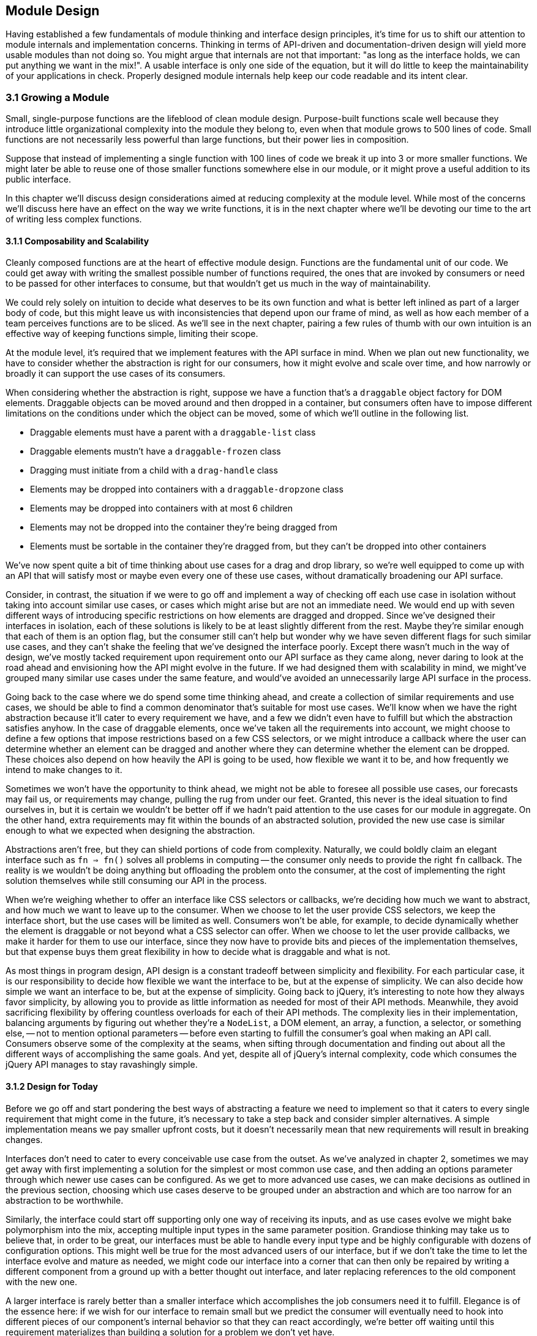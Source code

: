 [[module-design]]
== Module Design

Having established a few fundamentals of module thinking and interface design principles, it's time for us to shift our attention to module internals and implementation concerns. Thinking in terms of API-driven and documentation-driven design will yield more usable modules than not doing so. You might argue that internals are not that important: "as long as the interface holds, we can put anything we want in the mix!". A usable interface is only one side of the equation, but it will do little to keep the maintainability of your applications in check. Properly designed module internals help keep our code readable and its intent clear.

=== 3.1 Growing a Module

Small, single-purpose functions are the lifeblood of clean module design. Purpose-built functions scale well because they introduce little organizational complexity into the module they belong to, even when that module grows to 500 lines of code. Small functions are not necessarily less powerful than large functions, but their power lies in composition.

Suppose that instead of implementing a single function with 100 lines of code we break it up into 3 or more smaller functions. We might later be able to reuse one of those smaller functions somewhere else in our module, or it might prove a useful addition to its public interface.

In this chapter we'll discuss design considerations aimed at reducing complexity at the module level. While most of the concerns we'll discuss here have an effect on the way we write functions, it is in the next chapter where we'll be devoting our time to the art of writing less complex functions.

==== 3.1.1 Composability and Scalability

Cleanly composed functions are at the heart of effective module design. Functions are the fundamental unit of our code. We could get away with writing the smallest possible number of functions required, the ones that are invoked by consumers or need to be passed for other interfaces to consume, but that wouldn't get us much in the way of maintainability.

We could rely solely on intuition to decide what deserves to be its own function and what is better left inlined as part of a larger body of code, but this might leave us with inconsistencies that depend upon our frame of mind, as well as how each member of a team perceives functions are to be sliced. As we'll see in the next chapter, pairing a few rules of thumb with our own intuition is an effective way of keeping functions simple, limiting their scope.

At the module level, it's required that we implement features with the API surface in mind. When we plan out new functionality, we have to consider whether the abstraction is right for our consumers, how it might evolve and scale over time, and how narrowly or broadly it can support the use cases of its consumers.

When considering whether the abstraction is right, suppose we have a function that's a `draggable` object factory for DOM elements. Draggable objects can be moved around and then dropped in a container, but consumers often have to impose different limitations on the conditions under which the object can be moved, some of which we'll outline in the following list.

- Draggable elements must have a parent with a `draggable-list` class
- Draggable elements mustn't have a `draggable-frozen` class
- Dragging must initiate from a child with a `drag-handle` class
- Elements may be dropped into containers with a `draggable-dropzone` class
- Elements may be dropped into containers with at most 6 children
- Elements may not be dropped into the container they're being dragged from
- Elements must be sortable in the container they're dragged from, but they can't be dropped into other containers

We've now spent quite a bit of time thinking about use cases for a drag and drop library, so we're well equipped to come up with an API that will satisfy most or maybe even every one of these use cases, without dramatically broadening our API surface.

Consider, in contrast, the situation if we were to go off and implement a way of checking off each use case in isolation without taking into account similar use cases, or cases which might arise but are not an immediate need. We would end up with seven different ways of introducing specific restrictions on how elements are dragged and dropped. Since we've designed their interfaces in isolation, each of these solutions is likely to be at least slightly different from the rest. Maybe they're similar enough that each of them is an option flag, but the consumer still can't help but wonder why we have seven different flags for such similar use cases, and they can't shake the feeling that we've designed the interface poorly. Except there wasn't much in the way of design, we've mostly tacked requirement upon requirement onto our API surface as they came along, never daring to look at the road ahead and envisioning how the API might evolve in the future. If we had designed them with scalability in mind, we might've grouped many similar use cases under the same feature, and would've avoided an unnecessarily large API surface in the process.

Going back to the case where we do spend some time thinking ahead, and create a collection of similar requirements and use cases, we should be able to find a common denominator that's suitable for most use cases. We'll know when we have the right abstraction because it'll cater to every requirement we have, and a few we didn't even have to fulfill but which the abstraction satisfies anyhow. In the case of draggable elements, once we've taken all the requirements into account, we might choose to define a few options that impose restrictions based on a few CSS selectors, or we might introduce a callback where the user can determine whether an element can be dragged and another where they can determine whether the element can be dropped. These choices also depend on how heavily the API is going to be used, how flexible we want it to be, and how frequently we intend to make changes to it.

Sometimes we won't have the opportunity to think ahead, we might not be able to foresee all possible use cases, our forecasts may fail us, or requirements may change, pulling the rug from under our feet. Granted, this never is the ideal situation to find ourselves in, but it is certain we wouldn't be better off if we hadn't paid attention to the use cases for our module in aggregate. On the other hand, extra requirements may fit within the bounds of an abstracted solution, provided the new use case is similar enough to what we expected when designing the abstraction.

Abstractions aren't free, but they can shield portions of code from complexity. Naturally, we could boldly claim an elegant interface such as `fn => fn()` solves all problems in computing -- the consumer only needs to provide the right `fn` callback. The reality is we wouldn't be doing anything but offloading the problem onto the consumer, at the cost of implementing the right solution themselves while still consuming our API in the process.

When we're weighing whether to offer an interface like CSS selectors or callbacks, we're deciding how much we want to abstract, and how much we want to leave up to the consumer. When we choose to let the user provide CSS selectors, we keep the interface short, but the use cases will be limited as well. Consumers won't be able, for example, to decide dynamically whether the element is draggable or not beyond what a CSS selector can offer. When we choose to let the user provide callbacks, we make it harder for them to use our interface, since they now have to provide bits and pieces of the implementation themselves, but that expense buys them great flexibility in how to decide what is draggable and what is not.

As most things in program design, API design is a constant tradeoff between simplicity and flexibility. For each particular case, it is our responsibility to decide how flexible we want the interface to be, but at the expense of simplicity. We can also decide how simple we want an interface to be, but at the expense of simplicity. Going back to jQuery, it's interesting to note how they always favor simplicity, by allowing you to provide as little information as needed for most of their API methods. Meanwhile, they avoid sacrificing flexibility by offering countless overloads for each of their API methods. The complexity lies in their implementation, balancing arguments by figuring out whether they're a `NodeList`, a DOM element, an array, a function, a selector, or something else, -- not to mention optional parameters -- before even starting to fulfill the consumer's goal when making an API call. Consumers observe some of the complexity at the seams, when sifting through documentation and finding out about all the different ways of accomplishing the same goals. And yet, despite all of jQuery's internal complexity, code which consumes the jQuery API manages to stay ravashingly simple.

==== 3.1.2 Design for Today

Before we go off and start pondering the best ways of abstracting a feature we need to implement so that it caters to every single requirement that might come in the future, it's necessary to take a step back and consider simpler alternatives. A simple implementation means we pay smaller upfront costs, but it doesn't necessarily mean that new requirements will result in breaking changes.

Interfaces don't need to cater to every conceivable use case from the outset. As we've analyzed in chapter 2, sometimes we may get away with first implementing a solution for the simplest or most common use case, and then adding an options parameter through which newer use cases can be configured. As we get to more advanced use cases, we can make decisions as outlined in the previous section, choosing which use cases deserve to be grouped under an abstraction and which are too narrow for an abstraction to be worthwhile.

Similarly, the interface could start off supporting only one way of receiving its inputs, and as use cases evolve we might bake polymorphism into the mix, accepting multiple input types in the same parameter position. Grandiose thinking may take us to believe that, in order to be great, our interfaces must be able to handle every input type and be highly configurable with dozens of configuration options. This might well be true for the most advanced users of our interface, but if we don't take the time to let the interface evolve and mature as needed, we might code our interface into a corner that can then only be repaired by writing a different component from a ground up with a better thought out interface, and later replacing references to the old component with the new one.

A larger interface is rarely better than a smaller interface which accomplishes the job consumers need it to fulfill. Elegance is of the essence here: if we wish for our interface to remain small but we predict the consumer will eventually need to hook into different pieces of our component's internal behavior so that they can react accordingly, we're better off waiting until this requirement materializes than building a solution for a problem we don't yet have.

Not only will we be focusing development hours on functionality that's needed today, but we'll also avoid creating complexity that can be dispensed with for the time being. It might be argued that the ability to react to internal events of a library won't introduce a lot of complexity. Consider, however, the case where the requirement never materializes. We'd have burdened our component with increased complexity to satisfy functionality we never needed. Worse yet, consider the case where the requirement changes between the moment we've implemented a solution and when it's actually needed. We'd now have functionality we never needed, which clashes with different functionality that we do need.

Suppose we don't only need hooks to react to events, but we need those hooks to be able to transform internal state -- how would the event hooks interface change then? Chances are, someone might've found a use for the event listeners we've implemented earlier, and so we cannot dispose of them with ease. We might be forced to change the event listener API to support internal state transformations, which would result in a cringeworthy interface that's bound to frustrate implementers and consumers alike.

Falling in the trap of implementing features consumers don't yet need might be easy at first, but it'll cost us dearly in terms of complexity, maintainability, and wasted developer hours. The best code is no code at all. This means fewer bugs, less time spent writing code, less time writing documentation, and less time fielding support requests. Latch onto that mentality and strive to keep functionality to exactly the absolute minimum that's required.

==== 3.1.3 Abstract in Small Steps

It's important to note that abstractions should evolve naturally, rather than have them force an implementation style upon us. When we're unsure about whether to bundle a few use cases with an abstraction, the best option is often to wait and see whether more use cases would fall into the abstraction we're considering. If we wait and the abstraction holds true for more and more use cases, we can go ahead and implement the abstraction. If the abstraction doesn't hold, then we can be thankful we won't have to bend the abstraction to fit the new use cases, often breaking the abstraction or causing more grief than the abstraction had originally set out to avoid on our behalf.

In a similar fashion to that of the last section, we should first wait until use cases emerge and then reconsider an abstraction when its benefits become clear. While developing unneeded functionality is little more than a waste of time, leveraging the wrong abstractions will kill or, at best, cripple our component's interface. While good abstractions are a powerful tool that can reduce the complexity and volume of code we write, subjecting consumers to inappropriate abstractions might increase the amount of code they need to write and will forcibly increase complexity by having users bend to the will of the abstraction, causing frustration and eventual abandonment of the poorly abstracted component.

HTTP libraries are a great example of how the right abstraction for an interface depends entirely on the use cases its consumer has in mind. Plain `GET` calls can be serviced with callbacks or promises, but streaming requires an event-driven interface which allows the consumer to act as soon as the stream has portions of data ready for consumption. A typical `GET` request could be serviced by an event-driven interface as well, allowing the implementer to abstract every use case under an event-driven model. To the consumer, this model would feel a bit convoluted for the simplest case, however. Even when we've grouped every use case under a convenient abstraction, the consumer shouldn't have to settle for `get('/cats').on('data', gotCats)` when they could be using a simpler `get('/cats', gotCats)` interface instead, which wouldn't need to handle error events separately, either, instead relying on the Node.js convention where the first argument passed to callbacks is an error or `null` when everything goes smoothly.

An HTTP library that's primarily focused on streaming might go for the event-driven model in all cases, arguing that convenience methods such as a callback-based interface could be implemented on top of their primitive interface. This is acceptable, we're focusing on the use case at hand and keeping our API surface as small as possible, while still allowing our library to be wrapped for higher-level consumption. If our library was primarily focused on the experience of leveraging its interface, we might go for the callback or promise based approach. When that library then has to support streaming, it might incorporate an event-driven interface. At this point we'd have to decide whether we'll expose that kind of interface solely for streaming purposes, or if it'll be available for commonplace scenarios as well. On the one hand, exposing it solely for the streaming use case keeps the API surface small. On the other, exposing it for every use case results in a more flexible and consistent API, which might be what consumers expect.

Context is of the utmost relevance here. When we're developing an interface for an open-source or otherwise broadly available library, we might need to listen to a variety of folks who'll be weighing into how the API should be designed. Depending on our audience, they may prefer a smaller API surface or a flexible interface. Over time, broadly available libraries tend to favor flexibility over simplicity, as the number of users grows and with them, the number of use cases the library needs to support. When the component is being developed in the context of our day jobs, we might not need to cater to a broad audience. It may well be that we ourselves are the only ones who will be consuming the API, or maybe our team. It might be that we belong to a UI platform team that serves the entire company, which would put us in a situation akin to the open-source case, though.

In any case, when we're uncertain if our interface will be needing to expose certain surface areas, it's highly recommended that we don't expose any of it until we are indeed certain. Keeping API surfaces as small as possible reduces the odds of presenting the consumer with multiple ways of accomplishing the same task. This is often undesirable given that users will undoubtedly become confused and come knocking about which one is the best solution. There's a few answers. When the best solution is always the same, the other offerings probably don't belong in our public interface. When the best solution depends on the use case, then we should be in the lookout for better abstractions which encapsulate those similar use cases under a single solution. If the use cases are different enough, so should the solutions offered by the interface, in which case consumers shouldn't be faced with uncertainty: our interface would only offer a single solution for that particular use case.

==== 3.1.4 Move Deliberately and Experiment

You might have heard the "Move Fast and Break Things" mantra from Facebook. It's dangerous to take this mantra literally in terms of software development, which shouldn't be hurried nor frequently broken, let alone on purpose. The mantra is meant to be interpreted as an invitation to experiment, where the things we should be breaking are assumptions about how an application architecture should be laid out, how users behave, what advertisers want, and any other assumptions. Moving fast means to quickly hash out prototypes to test our newfound assumptions, to timely seize upon new markets, to avoid engineering slowing to a crawl as teams and requirements grow in size and complexity, and to constantly iterate on our products or codebases.

Taken literally, moving fast and breaking things is a dreadful way to go about software development. Any organization worth their salt would never encourage engineers to write code faster at the expense of their product quality. Code should exist mostly because it has to, in order for the products they make up to exist. The less complex the code we write, provided the product remains the same, the better.

The code that makes up a product should be covered by tests, minimizing the risk of bugs making their way to production. When we take "Move Fast and Break Things" literally, we are tempted to think testing is optional, since it slows us down and we need to move fast. A product that's not test covered will be, ironically, unable to move fast when bugs inevitable arise and wind down engineering speed.

A better mantra might be one that can be taken literally, such as "Move Deliberately and Experiment". This mantra carries the same sentiment as the Facebook mantra of "Move Fast and Break Things", but its true meaning isn't meant to be decoded or interpreted. Experimentation is a key aspect of software design and development. We should constantly try out and validate new ideas, verifying whether they pose better solutions than the status quo. We could interpret "Move Fast and Break Things" as "A/B testfootnote:[A/B testing is a form of user testing where we take a small portion of users and present them with a different experience than what we present to the general userbase. We then track engagement among the two groups, and if the engagement is higher for the users with the new experience, then we might go ahead and present that to our entire userbase. It is an effective way of reducing risk when we want to modify our user experience, by testing our assumptions in small experiments before we introduce changes to the majority of our users.] early and A/B test often", and "Move Deliberately and Experiment" can convey this meaning as well.

To move deliberately is to move with cause. Engineering tempo will rarely be guided by the development team's desire to move faster, but is most often instead bound by release cycles and the complexity in requirements needed to meet those releases. Of course, everyone wants engineering to move fast where possible, but interface design shouldn't be hurried, regardless of whether the interface we're dealing with is an architecture, a layer, a component, or a function. Internals aren't as crucial to get right, for as long as the interface holds, the internals can be later improved for performance or readability gains. This is not to advocate sloppily developed internals, but rather to encourage respectfully and deliberately thought out interface design.

=== 3.2 CRUST Considerations

We're getting closer to function internals, which will be discussed at length in chapter 4. Before we do so, we need to address a few more concerns on the component level. This section explores how we can keep components simple by following the CRUST principle outlined in chapter 2.

==== 3.2.1 Do Repeat Yourself, Occasionally

The DRY principle (Don't Repeat Yourself) is one of the best regarded principles in software development, and rightly so. It prompts us to write a loop when we could write a hundred print statements, it makes us create reusable functions so that we don't end up having to maintain several instances of the same piece of code, and it questions the need for slight permutations of what's virtually the same piece of code repeated over and over across our codebases.

When taken to the extreme, though, DRY is harmful and hinders development. Our mission to find the right abstractions will be cut short if we are ever vigilant in our quest to suppress any and all repetition. When it comes to finding abstractions, it's almost always best to pause and reflect on whether we ought to force DRY at this moment, or if we should wait a while and see whether a better pattern emerges.

Being too quick to follow DRY may result in picking the wrong abstraction, costing us time if we realize the mistake early enough, and causing even more damage the longer we let an undesirable abstraction loose.

In a similar fashion, blindly following DRY for even the smallest bit of code is bound to make our code harder to follow or read. Merging two sides of a regular expression that was optimized for readability (a rare sight in the world of regular expressions) will almost certainly make it harder to read and correctly infer its purpose. Is following DRY truly worthwhile in cases like this?

The whole point of DRY is to write concise code, improving readability in turn. When the more concise piece of code results in a program that's harder to read than what we had, DRY was probably a bad idea, a solution to a problem we didn't yet have, not in this particular piece of code, not yet anyway. In order to stay sane, it's necessary to take software development advice with a grain of salt, as we'll discuss in section 3.3.4.

Most often, DRY is the correct approach, but there are indeed cases when DRY might not be appropriate, such as when it yields trivial gains at the expense of readability or when it hinders our ability to find better abstractions. We can always come back to our piece of code and sculpt pieces away making it more DRY. This is typically easier than trying to decouple bits of code we've mistakenly made DRY, which is why sometimes it's best to wait before we commit to DRY.

==== 3.2.2 Feature Isolation

We've discussed interface design at great length, but we haven't touched on decisions around when to split a module into smaller pieces. In modern application architectures, having certain modules may be required by conventional practices. For instance, a web application made up of different views may require that each view is its own component. This limitation shouldn't, however, stop us from breaking up the internal implementation of the view into several smaller components. These smaller components might be reused in other views or components, tested on their own, and better isolated than they might have otherwise been if they were tightly coupled to their parent view.

Even when the smaller component isn't being reused anywhere else, and perhaps not even tested on its own, it's still worth moving it to a different file. Why? Because we're removing the complexity that makes up the child component from its parent virtually for free. We're only paying a cheap indirection cost, where the child component is now referenced as a dependency of its parent instead of being inlined. When we split up the internals of a large component into several children, we're chopping up its internal complexity and ending up with several simple components. The complexity didn't dissipate, it's subtly hidden away in the interrelationships between these child components and their parent, but that's now the biggest concern in the parent module, whereas each of the smaller modules doesn't need to know much about these relationships.

Chopping up internals doesn't merely only work for view components and their children. That said, view components pose a great example that might help us visualize how complexity can remain flat across a component system, regardless of how deep we go, instead of being contained in a large component with little structure and a high level of complexity or coupling. This is akin to looking at the universe on a macroscopic level and then taking a closer look, until we get to the atomic level, and then beyond. Each layer has its own complexities and intricacies waiting to be discovered, but the complexity is spread across the layers rather than clustered on any one particular layer. The spread reduces the amount of complexity we have to observe and deal with on any given layer.

Speaking of layers, it is at this stage of the design process that you might want to consider defining different layers for your application. You might be used to having models, views, and controllers in MVC applications, or maybe you're accustomed to actions, reducers, and selectors in Redux applications. Maybe you should think of implemeting a service layer where all the business logic occurs, or perhaps a persistance layer where all the caching and persistent storage takes place.

When we're not dealing with modules which we ought to shape in a certain way, like views, but modules that can be composed any which way we choose, like services, we should consider whether new features belong in an existing module or in an entirely new module. When we have a module which wraps a Markdown parsing library adding functionality such as support for emoji expansions, and want an API that can take the resulting HTML and strip out certain tags and attributes, should we add that functionality to the Markdown module or put it in a separate module?

On the one hand, having it in the Markdown module would save us the trouble of importing both modules when we want the sanitization functionality, but on the other hand, there may be quite a few cases where we have HTML that didn't come from Markdown parsing but which we still want to sanitize. A solution that's often effective in these cases is putting the HTML sanitization functionality into its own module, but consume it in the Markdown module for convenience. This way, consumers of the Markdown module always get sanitized output, and those who want to sanitize a piece of HTML directly can do so as well. We could always make sanitization opt-in (or better yet, opt-out) for the Markdown module, if the feature isn't always what's needed by consumers of that interface.

It can be tempting to create a `utilities.js` module where we deposit all of our functionality which doesn't belong anywhere else. When we move onto a new project, we tend to want some of this functionality once again, so we might copy the relevant parts over to the new module. Here we'd be breaking the DRY principle, because instead of reusing the same bits of code we're creating a new module that's a duplicate of what we had. Worse yet, over time we'll eventually modify the `utilities.js` component, so they might not contain the same functionality anymore.

The low hanging fruit here would be to create a `lib` directory instead of a single `utilities.js` module, and place each independent piece of functionality into its own module. Naturally, some of these pieces of functionality will depend on other utility functions, but we'll be better off importing those bits from another module than keeping everything in the same file. Each small file makes it obvious what the utility is, what other bits it relies on, and can be tested and documented individually. More importantly, when the utility grows in scope, file size, and complexity, it will remain manageable because we've isolated it early. In contrast, if we kept everything in the same file but then one of the utilities grew considerably, we'd have to pull the functionality into a different module, at which point our code might be coupled with other utilities in subtle ways that might make the migration to a multi-module architecture a bit harder than it should be.

Were we to truly embrace a modular architecture, we might go an extra mile after promoting each utility to its own module. Aftering identifying utility modules we'd like to reuse -- such as a function used to generate slugs like `this-is-a-slug` based on an arbitrary string that might have spaces, accents, punctuation, and symbols, besides alphanumeric characters -- we could move the module to its own directory, along with documentation and tests, register any dependencies in `package.json`, and publish it to an npm registry. In doing so, we'd be honoring DRY across projects, and when we update the slugging package while working on our latest project, older projects would also benefit from new functionality and bug fixes.

This approach can be taken as far as we consider necessary: as long as we'd benefit from making a piece of functionality reusable across our projects, we can make it reusable, adding tests and documentation along the way. Note that hypermodularity offers diminishing returns, the more we take modularity to the extreme, the more time we'll have to spend on documentation and testing. If we intend to release each line of code we develop as its own well-documented and well-tested package, we'll be spending quite some time on tasks that are not directly related to developing features or fixing bugs. As always, use your own judgement to decide how far to take modular structures.

When a piece of code is not very complex and rather small, it's usually not worth creating a module for. It might be better kept in a function on the module where it's consumed, or inlined every time. Such short pieces of code tend to change and branch out, often necessitating slightly different implementations in different portions of our codebase. Given the amount of code is so small, it's hardly worth our time to figure out a way to generalize the snippet of code for all or even most use cases. Chances are we'd end up with something more complex than if we just inlined the functionality to begin with.

When a piece of code involves enough complexity to warrant its own module, that doesn't immediately make it worthwhile to create a package for it. External modules often involve a little bit more of maintenance work, in exchange for being reusable across codebases and offering a cleanlier interface that's properly documented. Take into consideration the amount of time you'll have to spend on extricating the module and on writing documentation, and whether that's worth the effort. Extricating the module will be challenging if it has dependencies on other parts of the codebase it belongs to, since those would have to be extricated as well. Writing documentation is typically not something we do for every module of a codebase, but we have to document modules when they're their own package, since we can't expect other potential consumers to effectively decide whether they'll be using a package without having read exactly what it does or how to use it.

==== 3.2.3 Trade-offs when Designing Internals

When we're designing the internals of a module, it's key to keep our priorities in order: the goal is to do what consumers of this module need. That goal has several aspects to it, so let's visit them in order of importance.

First off, we need to design the right interface. A complicated interface will frustrate and drive off consumers, making our module irrelevant or, at best, a pain to work with. Having an elegant or fast implementation will be of little help if our reluctant consumers have trouble leveraging the interface in front of them. A programming interface is so much more than beautiful packaging making up for a mediocre present. For consumers, the interface should be all there is. Having a simple, concise, and intuitive interface will, in turn, drive down complexity in code written by consumers. Thus, the number one aspect to our goal is to find the best possible interface that caters to the needs and wants of its consumers.

Second, we need to develop something that works precisely as advertised and documented. An elegant and fast implementation that doesn't do what it's supposed to is no good to our consumers. Promising the right interface is great, but it needs to be backed up by an implementation that can deliver on the promises we make through the interface. Only then can consumers trust the code we write.

Third, the implementation should be as simple as possible. The simpler our code is, the easier it will be for us to introduce changes to it without having to rewrite the existing implementation. Note that simple doesn't necessarily mean terse. For example, a simple implementation might indulge in long but descriptive variable names and a few comments explaining why code is written the way it is. Besides the ability to introduce changes, simple code is easier to follow when debugging errors, when new developers interact with the piece of software, or when the original implementors need to interact with it after a long period of time without having to worry about it. implementation simplicity comes in third, but only after a proper interface that works as expected.

Fourth, the internals should be as performant as possible. Granted, some measure of performance is  codified in producing something that works well, as something that's too slow to be considered reliable would be unacceptable to consumers. Beyond that, performance falls to the fourth place in our list of desirable traits. Performance is a feature, to be treated as such, and we should favor simplicity and readability over speed. There are exceptions where performance is of the utmost importance, even at the cost of producing suboptimal interfaces and code that's not all that easy to read, but in these cases we should at least strive to heavily comment the relevant pieces of code so that it's abundantly clear why the code had to be written the way it was.

Flexibility, other than that afforded by writing simple code and providing an appropriate interface, has no place in satisfying the needs of our consumers. Trying to anticipate needs is more often than not going to result in more complexity, code, and time spent, with hardly anything to show for in terms of improving the consumer's experience.

=== 3.3 Pruning a Module

Much like modern web development, module design is never truly done. In this section we'll visit a few discussion topics that'll get you thinking about the long half-life of components, and how we can design and build our components so that they don't cause us much trouble after we've finished actively developing them.

==== 3.3.1 Error Handling, Mitigation, Detection, and Solving

While working on software development we'll invariably need to spend time analyzing the root cause that led to subtle bugs which seem impossible to hunt down. Only after spending invaluable time we will figure out it was caused by a small difference in program state than what we had taken for granted, and that small difference snowballed through our application's logic flow into the serious issue we just had to hunt down.

We can't prevent this from happening over and over -- not entirely. Unexpected bugs will always find their way to the surface. Maybe we don't control a piece of software which interacts with our own code in an unexpected way, which works well until it doesn't anymore because of a problem in the data. Maybe the problem is merely that a validation function isn't working the way it's supposed to, allowing some data to flow through the system in a shape that it shouldn't, but by the time it causes an error we'll spend quite some time until we figure out that indeed, the culprit is a bug in our validation function, triggered by a malformed kind of input that was undertested. Since the bug is completely unrelated to the error's stack track information, we might spend a few hours hunting down and identifying the issue.

What we can do is mitigate the risk of bugs by writing more predictable code or improving test coverage. We can also become more proficient at debugging.

On the predictable code arena, we must be sure to handle every expected error. When it comes to error handling we typically will bubble the error up the stack and handle it at the top, by logging it to an analytics tracker, to standard output, or to a database. When using a function call we know might throw, like `JSON.parse` on user input, we should wrap it with `try`/`catch` and handle the error. If we're dealing with conventional callbacks that have an error argument, let's handle the error in a guard clause. Whenever we have a promise chain, make sure to add a `.catch` reaction to the end of the chain that handles any errors ocurring in the chain. In the case of `async` functions, we could use `try`/`catch` or, alternatively, we can also add a `.catch` reaction to the result of invoking the async function. While leveraging streams or other conventional event-based interfaces, make sure to bind an `error` event handler. Proper error handling should all but eliminate the chance of expected errors crippling our software. Simple code is predictable. Thus, following the suggestions in chapter 4 will aid us in reducing the odds of encountering unexpected errors as well.

Test coverage can help detect unexpected errors. If we have simple and predictable code, it's harder for unexpected errors to seep through the seams. Tests can further abridge the gap by enlarging the corpus of expected errors. When we add tests, preventable errors are codified by test cases and fixtures. When tests are comprehensive enough, we might run into unexpected errors in testing and fix them. Since we've already codified them in a test case, these errors can't happen again (a test regression) without our test suite failing.

Regardless of how determined we are to develop simple, predictable, and throughly tested programs, we're still bound to run into bugs we hadn't expected. Tests exist mostly to prevent regressions, preventing us from running once again into bugs we've already fixed; and to prevent expected mistakes, errors we think might arise if we were to tweak our code in incorrect ways. Tests can do little to prognosticate and prevent software bugs from happening, however.

This brings us to the inevitability of debugging. Using step-through debugging and inspecting application state as we step through the code leading to a bug is an useful tool, but it will not help us debug our code any faster than we can diagnose exactly what is going on.

In order to become truly effective debuggers, we must understand how the software we depend on works internally. If we don't understand the internals of something, we're effectively dealing with a black box where anything can happen from our perspective. This adventure is left as an exercise to the reader, who is better equipped to determine how to obtain a higher understanding of how their dependencies truly work. It might be the case that reading the documentation will suffice, but note that this is rarely the case. Perhaps you should opt to download the source code from GitHub and give it a read. Maybe you're more of a hands-on kind of person and prefer to try your hand at making your own knock-off of a library you depend on, in order to understand how it works. Regardless of the path you take, the next time you run into an expected error related to a dependency you're more intimately familiar with, you'll have less of a hard time identifying the root cause, since you'll be aware of the limitations and common pitfalls of what was previously mostly a black box to you. Documentation can only take us so far in understanding how something works behind the hood, which is what's required when tracking down unexpected errors.

==== 3.3.2 Documentation as an Art

It is true, in the hard times of tracking down and fixing an unexpected error, documentation often plays a diminished role. Documentation is, however, often fundamental when trying to understand how a piece of code works, and this can't be underestimated. Public interface documentation underscores readable code, providing not only a guide for consumers to draw from for usage examples and advanced configuration options that may aid them when coming up with their own designs, but is also useful for implementers as a reference of exactly what consumers are promised and, hence, ultimately expect.

In this section we're talking about documentation in its broadest possible sense. We've discussed public interface documentation, but tests and code comments are also documentation in their own way. Even variable or function names should be considered a kind of documentation. Tests act as programmatic documentation for the kinds of inputs and outputs we expect from our public interfaces. In the case of integration tests, they describe the minimum acceptable behavior of our application, such as allowing users to log in providing an email and a password. Code comments serve as documentation for implementers to understand why code looks the way it does, areas of improvement, and often refer the reader to links that offer further details on a bug fix that might not look all that elegant at first sight. Descriptive variable names can, cumulatively, save the reader considerable time when explicit names like `products` are preferred over vague and ambiguous names like `data`. The same applies to function names, where we should prefer names like `aggregateSessionsPerDay` over something shorter but unclear such as `getStats`.

Getting into the habit of treating every bit of code and the structure around it (formal documentation, tests, comments) as documentation itself is only logical. Those who will be reading our code in the future -- developers looking to further their understanding of how the code works, and implementers doing the same in order to extend or repair a portion of functionality -- rely on our ability to convey a concise message on how the interface and its internals work.

Why would we not, then, strive to take advantage of every variable, property, and function name; every component name, every test case, and every bit of formal documentation, to explain precisely what our programs do, how they do it, and why we went for the trade-offs we took?

In this sense, we should consider documentation to be the art of taking every possible opportunity to clearly and deliberately express the intent and reasoning of all of the different aspects of our modules.

The above doesn't mean to say we should flood consumers and implementers alike until they drown in a tumultuous stream of neverending documentation. On the contrary, only by being deliberate in our messaging can be strike the right balance and describe the public interface in formal documentation, describe notable usage examples in our test cases, and explain abnormalities in comments.

Following a holistic approach to documentation, where we're aware of who might be reading what and what should be directed to whom, should result in easy-to-follow prose that's not ambiguous as to usage or best practices, nor fragmented, nor repetitive. Interface documentation should be limited to its usage, and is rarely the place to discuss design choices, which can be relayed to architecture or design documentation, and later linked in relevant places. Comments are great for explaining why, or linking to a bug fixed in their vicinity, but they aren't usually the best place to discuss why an interface looks the way it does, and this is better left to architecture documentation or our issue tracker of choice. Dead code should definitely not be kept around in comment blocks, as it does nothing but confuse the reader, and is better kept in feature branches or git stashes, but off the trunk of source control.

Tom Preston-Werner wrote about the notion of README-driven development as a way of designing an interface by first describing it in terms of how it would get used. This is generally more effective than test-driven design (TDD), where we'll often find ourselves rewriting the same bits of code over and over before we realize we wanted to produce a different API to begin with. The way README-driven design is supposed to work is self-descriptive: we begin by creating a README file and writing our interface's documentation. We can start with the most common use cases, inputs and desired outputs, as described in section 2.1.2, and grow our interface from there. Doing this in a README file instead of a module leaves us an itsy bit more detached from an eventual implementation, but the essence is the same. The largest difference is that, much like TDD, we'd be committing to writing a README file over and over before we settle for a desirable API. Regardless, both API-first and README-driven design offer significant advantages over diving straight to an implementation.

==== 3.3.3 Removing Code

There's a popular phrase in the world of CSS about how it's an "append-only language" implicating that once a piece of CSS code has been added it can't be removed any longer, because doing so could inadvertently break our designs, due to the way the cascade works. JavaScript doesn't make it quite that hard to remove code, but it's indeed a highly dynamic language, and removing code with the certainty that nothing will break remains a bit of a challenge as well.

Naturally, it's easier to modify a module's internal implementation than to change its public API, as the effects of doing so would be limited to the module's internals. Internal changes that don't affect the API are typically not observable from the outside. The exception to that rule would be when consumers monkey-patchfootnote:[Monkey-patching is when we intentionally modify the public interface of a component from the outside in order to add, remove, or modify its functionality. Monkey-patching can be helpful when we want to change the behavior of a component we don't control, such as a library or dependency. Patching is error-prone because we might be affecting other consumers of this API, who are unaware of our patches. The API itself or its internals may also change, breaking the assumptions made about them in our patch. While it's generally best avoided, sometimes it's the only choice at hand.] our interface, sometimes becoming able to observe some of our internals. In this case, however, the consumer should be aware of how brittle monkey-patching a module they do not control is, and they did so assuming the risk of breakage.

In section 3.1.2 we observed that the best code is no code at all, and this has implications when it comes to removing code as well. Code we never write is code we don't need to worry about deleting. The less code there is, the less code we need to maintain, the less potential bugs we are yet to uncover, and the less code we need to read, test, and deliver over mobile networks to speed-hungry humans.

As portions of our programs become stale and unused, it is best to remove them entirely instead of postponing their inevitable fate. Any code we desire to keep around for reference or the possibility of reinstating it in the future can be safely preserved by source control software without the necessity of keeping it around in our codebase. Avoiding commented out code and removing unused code as soon as possible will keep our codebase cleaner and easy to follow. When there's dead code, a developer might be uncertain as to whether this is actually somehow being in use somewhere else, and reluctant to remove it. As time passes, the theory of broken windows comes into full effect and we'll soon have a codebase that's riddled with unused code nobody knows why it's there or how it is that the codebase has come to be so unmanageable.

Reusability plays a role in code removal, as more components depend on a module, it becomes more unlikely we'll be able to trivially remove the heavily depended-on piece of code. When a module has no connections to other modules, it can be removed from the codebase, but might still serve a purpose as its own standalone package.

==== 3.3.4 Applying Context

Software development advice is often written in absolute terms, rarely considering context. When you bend a rule to fit your situation, you're not necessarily disagreeing with the advice, you might just have applied a different context to the same problem. The adviser may have missed that context, or they might have avoided it as it was inconvenient.

However convincing an eloquent piece of advice or tool might seem, always apply your own critical thinking and context first. What might work for large companies at incredible scale, under great load, and with their own unique set of problems, might not be suitable for your personal blogging project. What might seem like a sensible idea for a weekend hack, might not be the best use of a mid-size startup's time.

Whenever you're analyzing whether a dependency, tool, or piece of advice fits your needs, always start by reading what there is to be read and consider whether the problem being solved is one you indeed need to solve. Avoid falling in the trap of leveraging advice or tools merely because it became popular or is being hailed by a large actor.

Never overcommit to that which you're not certain fits your needs, but always experiment. It is by keeping an open mind that we can capture new knowledge, improve our understanding of the world, and innovate. This is aided by critical thinking and hindered by rushing to the newest technology without firsthand experimentation.

In any case, rules are meant to be bent, and broken.
